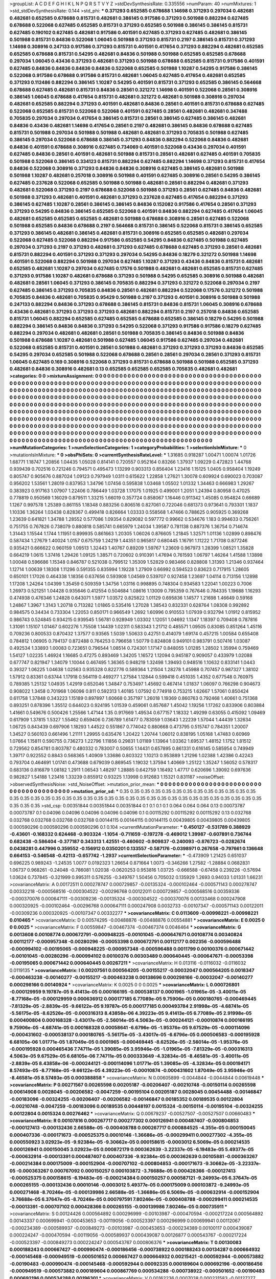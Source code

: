 >groupList:
A C D E F G H I K L
N P Q R S T V Y Z 
>stdDevSynthesisRate:
0.335556 
>numParam:
40
>numMixtures:
1
>std_stdDevSynthesisRate:
0.144
>std_phi:
***
0.371293 0.652585 0.678688 1.14698 0.371293 0.297034 0.482681 0.482681 0.652585 0.678688
0.815731 0.482681 0.386145 0.917586 0.371293 0.501988 0.882294 0.627485 0.678688 0.522068
0.627485 0.652585 0.815731 0.371293 0.652585 0.501988 0.386145 0.386145 0.815731 0.627485
0.190102 0.627485 0.482681 0.917586 0.401591 0.627485 0.371293 0.627485 0.482681 0.386145
0.501988 0.815731 0.84836 0.522068 1.06045 0.501988 0.371293 0.815731 0.2197 0.386145
0.815731 0.371293 1.14698 0.308916 0.247133 0.917586 0.371293 0.815731 0.401591 0.417654
0.371293 0.882294 0.482681 0.652585 0.652585 0.678688 0.815731 0.54295 0.482681 0.84836
0.501988 0.501988 0.652585 0.652585 0.678688 0.297034 1.06045 0.43436 0.371293 0.482681
0.371293 0.501988 0.678688 0.652585 0.815731 0.917586 0.401591 0.627485 0.84836 0.84836
0.84836 0.84836 0.522068 0.652585 0.501988 1.10287 0.54295 0.917586 0.386145 0.522068
0.917586 0.678688 0.917586 0.815731 0.482681 1.06045 0.627485 0.417654 0.482681 0.652585
0.371293 0.112486 0.882294 0.386145 1.10287 0.54295 0.401591 0.815731 0.371293 0.652585
0.386145 0.564668 0.678688 0.627485 0.482681 0.815731 0.84836 0.28561 0.321272 1.14698
0.401591 0.522068 0.28561 0.308916 0.386145 1.06045 0.678688 0.417654 0.815731 0.482681
0.321272 0.482681 0.501988 0.308916 0.297034 0.482681 0.652585 0.882294 0.371293 0.401591
0.482681 0.84836 0.28561 0.401591 0.815731 0.678688 0.627485 0.522068 0.652585 0.815731
0.522068 0.522068 0.401591 0.627485 0.28561 0.482681 0.482681 0.347488 0.705835 0.297034
0.297034 0.417654 0.386145 0.815731 0.28561 0.386145 0.627485 0.386145 0.482681 0.84836
0.43436 0.482681 1.14698 0.417654 0.28561 0.2197 0.482681 0.386145 0.84836 0.678688
0.627485 0.815731 0.501988 0.297034 0.501988 0.501988 0.482681 0.482681 0.371293 0.705835
0.501988 0.627485 0.386145 0.297034 0.522068 0.678688 0.386145 0.371293 0.84836 0.882294
0.522068 0.84836 0.482681 0.84836 0.401591 0.678688 0.308916 0.627485 0.734069 0.401591
0.522068 0.43436 0.297034 0.401591 0.627485 0.84836 0.28561 0.401591 0.482681 0.501988
0.815731 0.28561 0.482681 0.627485 0.401591 0.705835 0.501988 0.522068 0.386145 0.334123
0.815731 0.882294 0.627485 0.882294 1.14698 0.371293 0.815731 0.417654 0.84836 0.522068
0.308916 0.371293 0.84836 0.84836 0.308916 0.627485 0.386145 0.482681 0.501988 0.501988
1.10287 0.482681 0.257018 0.308916 0.501988 0.401591 0.627485 0.308916 0.28561 0.54295
0.386145 0.627485 0.237628 0.522068 0.652585 0.501988 0.501988 0.482681 0.28561 0.882294
0.482681 0.371293 0.482681 0.522068 0.371293 0.2197 0.678688 0.522068 0.501988 0.371293
0.28561 0.627485 0.84836 0.482681 0.501988 0.371293 0.482681 0.401591 0.482681 0.371293
0.237628 0.627485 0.417654 0.882294 0.371293 0.386145 0.627485 1.10287 0.28561 0.386145
0.386145 0.84836 0.152082 0.917586 0.417654 0.28561 0.371293 0.371293 0.54295 0.84836
0.386145 0.652585 0.522068 0.401591 0.84836 0.882294 0.627485 0.417654 1.06045 0.482681
0.652585 0.652585 0.652585 0.482681 0.501988 0.678688 0.308916 0.28561 0.627485 0.522068
0.501988 0.652585 0.84836 0.678688 0.2197 0.564668 0.815731 0.386145 0.522068 0.815731
0.386145 0.652585 0.371293 0.386145 0.482681 0.386145 0.482681 0.815731 0.308916 0.652585
0.652585 0.482681 0.297034 0.522068 0.627485 0.522068 0.882294 0.917586 0.652585 0.54295
0.84836 0.627485 0.501988 0.627485 0.297034 0.371293 0.2197 0.371293 0.482681 0.371293
0.627485 0.678688 0.627485 0.371293 0.28561 0.482681 0.815731 0.882294 0.401591 0.371293
0.371293 0.297034 0.54295 0.84836 0.18279 0.321272 0.501988 1.14698 0.401591 0.522068
0.882294 0.501988 0.297034 0.627485 1.10287 0.371293 0.43436 0.84836 0.815731 0.482681
0.652585 0.482681 1.10287 0.297034 0.627485 0.17576 0.501988 0.482681 0.482681 0.652585
0.815731 0.627485 0.371293 0.917586 1.10287 0.482681 0.678688 0.371293 0.501988 0.54295
0.652585 0.308916 0.501988 0.482681 0.482681 0.28561 1.06045 0.371293 0.386145 0.705835
0.882294 0.371293 0.321272 0.522068 0.297034 0.2197 0.627485 0.386145 0.371293 0.705835
0.84836 0.28561 0.482681 0.882294 0.522068 0.17576 0.321272 0.501988 0.705835 0.84836
0.482681 0.705835 0.95429 0.501988 0.2197 0.371293 0.401591 0.308916 0.501988 0.501988
0.247133 0.882294 0.84836 0.371293 0.678688 0.386145 0.815731 0.84836 0.815731 1.06045
0.308916 0.678688 0.43436 0.482681 0.371293 0.371293 0.371293 0.482681 0.882294 0.815731
0.2197 0.257018 0.84836 0.652585 0.815731 1.06045 0.882294 0.652585 0.627485 0.652585
0.678688 0.652585 0.386145 0.18279 0.54295 0.501988 0.882294 0.386145 0.84836 0.84836
0.371293 0.54295 0.522068 0.371293 0.917586 0.917586 0.18279 0.627485 0.882294 0.297034
0.482681 0.482681 0.28561 0.501988 0.705835 0.386145 0.84836 0.501988 0.84836 0.501988
0.678688 1.10287 0.482681 0.501988 0.627485 1.06045 0.917586 0.627485 0.297034 0.482681
0.522068 0.652585 0.815731 0.401591 0.28561 0.501988 0.482681 0.371293 0.371293 0.371293
0.84836 0.652585 0.54295 0.297034 0.652585 0.501988 0.522068 0.678688 0.28561 0.28561
0.297034 0.28561 0.371293 0.815731 1.06045 0.627485 0.169 0.308916 0.522068 0.371293
0.815731 0.678688 0.501988 0.501988 0.652585 0.371293 0.482681 0.84836 0.308916 0.482681
0.13 0.652585 0.652585 0.652585 0.705835 0.482681 0.482681 
>categories:
0 0
>mixtureAssignment:
0 0 0 0 0 0 0 0 0 0 0 0 0 0 0 0 0 0 0 0 0 0 0 0 0 0 0 0 0 0 0 0 0 0 0 0 0 0 0 0 0 0 0 0 0 0 0 0 0 0
0 0 0 0 0 0 0 0 0 0 0 0 0 0 0 0 0 0 0 0 0 0 0 0 0 0 0 0 0 0 0 0 0 0 0 0 0 0 0 0 0 0 0 0 0 0 0 0 0 0
0 0 0 0 0 0 0 0 0 0 0 0 0 0 0 0 0 0 0 0 0 0 0 0 0 0 0 0 0 0 0 0 0 0 0 0 0 0 0 0 0 0 0 0 0 0 0 0 0 0
0 0 0 0 0 0 0 0 0 0 0 0 0 0 0 0 0 0 0 0 0 0 0 0 0 0 0 0 0 0 0 0 0 0 0 0 0 0 0 0 0 0 0 0 0 0 0 0 0 0
0 0 0 0 0 0 0 0 0 0 0 0 0 0 0 0 0 0 0 0 0 0 0 0 0 0 0 0 0 0 0 0 0 0 0 0 0 0 0 0 0 0 0 0 0 0 0 0 0 0
0 0 0 0 0 0 0 0 0 0 0 0 0 0 0 0 0 0 0 0 0 0 0 0 0 0 0 0 0 0 0 0 0 0 0 0 0 0 0 0 0 0 0 0 0 0 0 0 0 0
0 0 0 0 0 0 0 0 0 0 0 0 0 0 0 0 0 0 0 0 0 0 0 0 0 0 0 0 0 0 0 0 0 0 0 0 0 0 0 0 0 0 0 0 0 0 0 0 0 0
0 0 0 0 0 0 0 0 0 0 0 0 0 0 0 0 0 0 0 0 0 0 0 0 0 0 0 0 0 0 0 0 0 0 0 0 0 0 0 0 0 0 0 0 0 0 0 0 0 0
0 0 0 0 0 0 0 0 0 0 0 0 0 0 0 0 0 0 0 0 0 0 0 0 0 0 0 0 0 0 0 0 0 0 0 0 0 0 0 0 0 0 0 0 0 0 0 0 0 0
0 0 0 0 0 0 0 0 0 0 0 0 0 0 0 0 0 0 0 0 0 0 0 0 0 0 0 0 0 0 0 0 0 0 0 0 0 0 0 0 0 0 0 0 0 0 0 0 0 0
0 0 0 0 0 0 0 0 0 0 0 0 0 0 0 0 0 0 0 0 0 0 0 0 0 0 0 0 0 0 0 0 0 0 0 0 0 0 0 0 0 0 0 0 0 0 0 0 0 0
0 0 0 0 0 0 0 0 0 0 0 0 0 0 0 0 0 0 0 0 0 0 0 0 0 0 0 0 0 0 0 0 0 0 0 0 0 
>numMutationCategories:
1
>numSelectionCategories:
1
>categoryProbabilities:
1 
>selectionIsInMixture:
***
0 
>mutationIsInMixture:
***
0 
>obsPhiSets:
0
>currentSynthesisRateLevel:
***
1.31685 0.918287 1.00471 1.00074 1.01726 1.68771 1.18747 1.20856 1.04435 1.05028
0.814141 0.720557 0.952164 0.83266 1.37937 1.09229 0.472823 1.44768 0.939439 0.702516
0.721246 0.794571 0.495473 1.13299 0.903313 0.856404 1.23416 1.15125 1.0405 0.958404
1.19249 0.805747 0.905676 0.887024 1.09123 0.797949 1.0311 0.615622 1.22858 1.27621
1.30078 0.609924 0.690023 0.703087 0.956202 1.53561 1.28019 0.837953 1.34796 1.07456
0.595838 1.03468 1.05502 1.01332 1.34463 0.666983 1.29267 0.383923 0.917163 1.07907
1.22406 0.786449 1.03728 1.17075 1.01925 0.499001 1.2051 1.24394 0.80958 0.47025
0.778819 0.950569 1.16029 0.879511 1.33215 1.66019 0.357724 0.858067 1.16446 0.911342
1.45085 0.954824 0.66689 1.1267 0.997578 1.25389 0.861155 1.18348 0.883256 0.806516
0.827061 0.722046 0.681373 0.973641 0.793301 1.1837 1.10336 1.36264 1.03438 0.828367
0.499418 0.826664 1.03333 0.558568 1.47466 0.788625 0.905925 0.369268 1.23639 0.641821
1.34788 1.28552 0.577086 1.09354 0.829082 0.597772 0.99662 0.534676 1.183 0.994633
0.756261 0.751755 0.767826 0.738079 0.880818 0.585741 0.665979 1.24034 1.39587 0.781138
0.887376 1.36754 0.714674 1.31443 1.15544 1.1744 1.11951 0.899935 0.861663 1.20305
1.06026 0.876605 1.21845 1.32571 1.01136 1.02899 0.898476 0.587434 1.27679 1.40024
1.0157 0.675759 1.24219 1.44351 0.965817 0.680445 1.16791 1.11222 1.71708 0.877246
0.935421 0.666622 0.960159 1.09513 1.32443 1.40767 0.89209 1.59767 1.23609 0.967973
1.28399 1.08521 1.35828 0.664219 1.0615 1.37416 1.29426 1.09125 1.38571 0.720602
0.910391 1.47694 0.761593 1.06797 1.46264 1.41588 1.13898 1.00048 0.596686 1.15348
0.846787 0.521038 0.799512 1.35309 1.52829 0.983466 0.828808 1.31393 1.21346 0.937464
1.12714 1.00639 1.18308 1.11296 0.591355 0.835994 1.19228 1.27909 0.66992 0.594523
0.83623 0.717915 1.28605 0.650101 1.17026 0.464338 1.18356 0.637656 0.593908 1.04569
0.539707 0.927458 1.23697 1.04114 0.713156 1.12898 1.17208 1.24264 1.04399 1.35459
0.509359 1.34756 1.03116 0.998895 0.748304 0.934583 1.22041 1.00223 0.7006 1.26973
0.521251 1.04428 0.935646 0.412554 0.504684 1.08616 1.13009 0.795359 0.767646 0.784335
1.19688 1.16293 0.474938 0.476346 1.24828 0.643071 1.5977 1.03572 0.825822 1.01129
0.695836 1.14577 1.21698 1.46649 0.59168 1.24867 1.3967 1.3143 1.20718 0.713282
1.01865 0.535416 1.27028 1.38543 0.832331 0.628764 1.08308 0.992892 0.984575 0.34434
0.733304 1.22053 0.850171 0.966549 1.2692 1.60996 0.910553 1.07939 0.932794 1.01912
0.815952 0.986743 0.524845 0.934215 0.939545 1.56781 0.928949 1.03302 1.12051 1.04692
1.1347 1.18397 0.709408 0.787816 1.31091 1.15107 1.01467 0.602276 1.75508 1.14439
1.02311 0.583343 1.21712 0.485571 1.09505 0.83085 0.851264 1.45116 0.709236 0.800533
0.870432 1.37577 0.93565 1.5039 1.50633 0.42751 0.414079 1.69174 0.457215 1.00584
0.655408 0.784812 1.06905 0.794137 0.872488 0.764253 0.796658 1.50779 0.824808 0.949101
0.983791 0.507416 1.03087 0.492534 1.33893 1.00083 0.723651 0.796544 1.08514 0.724301
1.17147 0.848055 1.01285 1.28502 1.35994 0.759469 1.54127 1.02235 1.46924 1.16685
0.47275 0.893469 1.34205 1.16572 1.12094 0.945187 0.909057 0.433979 1.02088 0.677747
0.821947 1.34079 1.10044 0.467495 1.36365 0.948219 1.32498 1.39493 0.948516 1.10632
0.833141 1.0443 0.39327 1.06225 1.04638 1.02563 0.935328 0.822776 0.589364 1.21504
1.28278 1.45988 0.707457 0.987327 1.38102 1.57912 0.83361 0.63744 1.17918 0.564119
0.469277 1.27584 1.12844 0.599418 0.451035 1.4352 0.677548 0.760975 0.789385 1.25132
1.04935 1.42919 0.652046 1.34847 0.753497 1.45692 0.467414 1.01837 1.06097 0.766298
0.904673 0.908022 1.3458 0.701968 1.06096 0.811 0.592313 1.40185 1.07592 0.774918
0.753215 1.62667 1.57061 0.850424 0.611758 1.37848 0.343223 1.15189 0.897897 1.60668
0.357197 1.26018 1.19369 0.860763 0.792468 1.40661 0.751368 0.893251 0.878396 1.35512
0.644023 0.924195 1.01539 0.459061 0.857687 1.45042 1.19256 1.17262 0.833906 0.803884
1.41661 0.549676 0.500426 1.25566 1.47144 1.35 0.917669 1.49534 0.677157 1.18332
1.49299 0.63055 0.415092 1.09469 0.617909 1.37815 1.5327 1.55462 0.659406 0.736789
1.61477 0.783059 1.03643 1.22239 1.57044 1.44439 1.32634 1.06725 0.843439 0.697906
1.18293 1.44522 0.551867 0.774042 0.880668 0.473795 0.515747 0.784351 1.20007 1.34527
0.560103 0.661496 1.21111 1.29955 0.635476 1.20422 1.20744 1.06012 0.838195 1.05168
1.47483 0.60969 1.07664 1.15811 0.590755 0.736273 1.22796 1.11856 0.29831 1.01189
1.13964 1.03362 1.69537 1.48152 1.1752 1.81512 0.729562 0.854781 0.803787 0.480332
0.783007 0.50655 1.14431 0.657895 0.861331 0.616145 0.585954 0.749949 1.39717 0.922552
0.8843 0.568365 1.40909 1.33686 0.803322 1.10213 0.953889 1.21296 1.02388 1.42386
0.42243 0.793704 0.464691 1.01741 0.473688 0.679039 0.869545 1.19032 1.37594 1.40669
1.25122 1.35247 1.56052 0.578317 0.683136 0.816879 1.08182 1.2911 1.06543 1.48297
1.28885 0.642759 1.16492 1.47717 0.620696 1.39092 0.697636 0.982827 1.54188 1.23416
1.33239 0.855912 0.93225 1.13998 0.912683 1.15321 0.831187 
>noiseOffset:
>observedSynthesisNoise:
>std_NoiseOffset:
>mutation_prior_mean:
***
0 0 0 0 0 0 0 0 0 0
0 0 0 0 0 0 0 0 0 0
0 0 0 0 0 0 0 0 0 0
0 0 0 0 0 0 0 0 0 0
>mutation_prior_sd:
***
0.35 0.35 0.35 0.35 0.35 0.35 0.35 0.35 0.35 0.35
0.35 0.35 0.35 0.35 0.35 0.35 0.35 0.35 0.35 0.35
0.35 0.35 0.35 0.35 0.35 0.35 0.35 0.35 0.35 0.35
0.35 0.35 0.35 0.35 0.35 0.35 0.35 0.35 0.35 0.35
>std_csp:
0.00351844 0.00351844 0.00351844 0.1 0.1 0.1 0.1 0.064 0.064 0.064
0.13 0.00073787 0.00073787 0.1 0.04096 0.04096 0.04096 0.04096 0.04096 0.1
0.00115292 0.00115292 0.00115292 0.13 0.032768 0.032768 0.032768 0.032768 0.032768 0.00144115
0.00144115 0.00144115 0.00439805 0.00439805 0.00439805 0.000590296 0.000590296 0.000590296 0.1 0.104
>currentMutationParameter:
***
0.450127 -0.531789 0.388929 -0.43601 -0.168332 0.624468 -0.903324 -1.1054 -0.711659 -0.197278
-0.469012 1.39987 -0.607891 0.736744 0.682438 -0.586404 -0.377187 0.343313 1.42551 -0.460602
-0.909837 -0.240093 -0.876723 -0.0282674 0.0438281 0.447996 0.359552 -0.156912 0.0350201 0.133557
-0.587176 -0.0398971 0.267658 -0.797661 0.136648 0.664153 -0.546548 -0.42113 -0.657742 -1.2937
>currentSelectionParameter:
***
-0.473909 1.21425 0.651037 0.696225 0.989243 -1.24535 1.0077 0.0192323 1.26654 0.871664
1.0073 -0.346266 1.27582 -1.28884 0.0682831 1.06737 0.968261 -0.24048 -0.786081 1.02038
-0.0620253 0.953816 1.03725 -0.666588 -0.67458 0.239226 -0.57694 1.03624 0.737845 -0.321999
0.995311 0.576255 -0.349767 1.50456 0.705032 0.135929 1.2693 0.94033 1.01331 1.66231
>covarianceMatrix:
A
0.00172511	0.000278747	0.000729857	-0.00135324	-0.000102464	-0.000571143	
0.000278747	0.00332218	-0.000568516	-0.000304522	-0.00296768	0.00122011	
0.000729857	-0.000568516	0.00359336	-0.000370076	0.000647111	-0.00309236	
-0.00135324	-0.000304522	-0.000370076	0.00133468	0.000247908	0.000320925	
-0.000102464	-0.00296768	0.000647111	0.000247908	0.0032733	-0.00107347	
-0.000571143	0.00122011	-0.00309236	0.000320925	-0.00107347	0.00332277	
***
>covarianceMatrix:
C
0.0113609	-0.00998221	
-0.00998221	0.010465	
***
>covarianceMatrix:
D
0.00574295	-0.00488876	
-0.00488876	0.00554881	
***
>covarianceMatrix:
E
0.0025	0	
0	0.0025	
***
>covarianceMatrix:
F
0.00559847	-0.00467374	
-0.00467374	0.0046464	
***
>covarianceMatrix:
G
0.0013608	0.00108774	0.000672791	-0.000948225	-0.00101045	-0.000647671	
0.00108774	0.00340824	0.00112177	-0.000957348	-0.00280296	-0.00053398	
0.000672791	0.00112177	0.002356	-0.000596488	-0.000994102	-0.00195065	
-0.000948225	-0.000957348	-0.000596488	0.0011799	0.00100376	0.000671442	
-0.00101045	-0.00280296	-0.000994102	0.00100376	0.00303489	0.000640445	
-0.000647671	-0.00053398	-0.00195065	0.000671442	0.000640445	0.00267211	
***
>covarianceMatrix:
H
0.013116	-0.0116032	
-0.0116032	0.0119135	
***
>covarianceMatrix:
I
0.00207561	0.000564205	-0.00155217	-0.00032047	
0.000564205	0.0018347	-0.000463238	-0.00140277	
-0.00155217	-0.000463238	0.00138696	0.000298166	
-0.00032047	-0.00140277	0.000298166	0.00140924	
***
>covarianceMatrix:
K
0.0025	0	
0	0.0025	
***
>covarianceMatrix:
L
0.000726801	-0.000129959	9.19787e-05	9.41413e-05	0.000166195	-0.000538137	0.0001965	-1.01965e-05	-3.40011e-05	-8.77168e-05	
-0.000129959	0.000636912	0.000177185	6.77089e-05	9.75906e-05	0.000180765	-0.000469445	-7.81329e-05	-2.8839e-05	-9.66122e-05	
9.19787e-05	0.000177185	0.000493784	2.91998e-05	-4.68741e-05	-5.56175e-05	-8.62526e-05	-0.000316313	8.43858e-06	4.39223e-05	
9.41413e-05	6.77089e-05	2.91998e-05	0.000400804	0.000168328	-3.43017e-05	-2.56014e-05	4.5063e-05	-0.000244121	-0.00010874	
0.000166195	9.75906e-05	-4.68741e-05	0.000168328	0.00058641	-6.6796e-05	-1.95376e-05	9.67529e-05	-0.000114096	-0.000431602	
-0.000538137	0.000180765	-5.56175e-05	-3.43017e-05	-6.6796e-05	0.000506583	-0.000195928	6.68105e-06	1.01771e-05	1.87049e-05	
0.0001965	-0.000469445	-8.62526e-05	-2.56014e-05	-1.95376e-05	-0.000195928	0.000465436	7.74711e-05	1.39085e-05	3.95946e-05	
-1.01965e-05	-7.81329e-05	-0.000316313	4.5063e-05	9.67529e-05	6.68105e-06	7.74711e-05	0.000333649	-4.32834e-05	-8.46581e-05	
-3.40011e-05	-2.8839e-05	8.43858e-06	-0.000244121	-0.000114096	1.01771e-05	1.39085e-05	-4.32834e-05	0.000194171	8.57493e-05	
-8.77168e-05	-9.66122e-05	4.39223e-05	-0.00010874	-0.000431602	1.87049e-05	3.95946e-05	-8.46581e-05	8.57493e-05	0.000388858	
***
>covarianceMatrix:
N
0.00605899	-0.0044844	
-0.0044844	0.00619448	
***
>covarianceMatrix:
P
0.00271567	0.00265598	0.00205187	-0.00206407	-0.00210748	-0.00150114	
0.00265598	0.00614908	0.0028045	-0.00206582	-0.0047259	-0.00195104	
0.00205187	0.0028045	0.00454488	-0.00146847	-0.00183096	-0.00324255	
-0.00206407	-0.00206582	-0.00146847	0.00185352	0.00189535	0.00122804	
-0.00210748	-0.0047259	-0.00183096	0.00189535	0.00448197	0.0015324	
-0.00150114	-0.00195104	-0.00324255	0.00122804	0.0015324	0.00276462	
***
>covarianceMatrix:
Q
0.00679237	-0.00527507	
-0.00527507	0.00660483	
***
>covarianceMatrix:
R
0.00107816	0.000267717	0.000277302	0.000126941	0.000487407	-0.000804853	-0.000127413	-0.000132436	2.66588e-05	-0.000408788	
0.000267717	0.000884525	-4.355e-05	0.000150045	0.000407336	-0.000171673	-0.000525375	0.00010146	-1.36686e-05	-0.000299411	
0.000277302	-4.355e-05	0.000550923	3.02923e-05	-9.92384e-05	-9.30662e-05	0.000158615	-0.0003012	6.5069e-05	0.000214535	
0.000126941	0.000150045	3.02923e-05	0.000872179	0.000362639	-3.22337e-05	-6.19483e-05	5.49377e-05	-0.000632914	-0.00013391	
0.000487407	0.000407336	-9.92384e-05	0.000362639	0.00105881	-0.000363267	-0.000214384	0.000175009	-0.000152904	-0.000707102	
-0.000804853	-0.000171673	-9.30662e-05	-3.22337e-05	-0.000363267	0.000767092	0.000150257	0.000103872	-3.76688e-05	0.000428366	
-0.000127413	-0.000525375	0.000158615	-6.19483e-05	-0.000214384	0.000150257	0.000587121	-9.24993e-05	6.37647e-05	0.000265155	
-0.000132436	0.00010146	-0.0003012	5.49377e-05	0.000175009	0.000103872	-9.24993e-05	0.000271468	-8.70246e-05	-0.000139986	
2.66588e-05	-1.36686e-05	6.5069e-05	-0.000632914	-0.000152904	-3.76688e-05	6.37647e-05	-8.70246e-05	0.000797591	7.80246e-05	
-0.000408788	-0.000299411	0.000214535	-0.00013391	-0.000707102	0.000428366	0.000265155	-0.000139986	7.80246e-05	0.000735911	
***
>covarianceMatrix:
S
0.00124426	0.000564892	0.000296999	-0.00103987	-0.000470594	-0.000217224	
0.000564892	0.00143337	0.000699941	-0.000453653	-0.00119056	-0.000523397	
0.000296999	0.000699941	0.00112067	-0.000234389	-0.000589937	-0.000849273	
-0.00103987	-0.000453653	-0.000234389	0.00100117	0.000439087	0.000224247	
-0.000470594	-0.00119056	-0.000589937	0.000439087	0.00126877	0.000543767	
-0.000217224	-0.000523397	-0.000849273	0.000224247	0.000543767	0.000806376	
***
>covarianceMatrix:
T
0.00130083	0.000188243	0.000667427	-0.000990474	-0.000186456	-0.000738922	
0.000188243	0.00134287	0.000664932	-0.000145468	-0.000949519	-0.000501652	
0.000667427	0.000664932	0.00215421	-0.000592944	-0.000573882	-0.00190483	
-0.000990474	-0.000145468	-0.000592944	0.00092335	0.000189604	0.000692196	
-0.000186456	-0.000949519	-0.000573882	0.000189604	0.000867769	0.000534288	
-0.000738922	-0.000501652	-0.00190483	0.000692196	0.000534288	0.00196301	
***
>covarianceMatrix:
V
0.00162236	0.0007038	0.000231583	-0.00127277	-0.000777204	-0.000212572	
0.0007038	0.00216826	0.000491545	-0.000594329	-0.00166943	-0.000165598	
0.000231583	0.000491545	0.000929102	-0.000169197	-0.000271224	-0.000602363	
-0.00127277	-0.000594329	-0.000169197	0.00118474	0.00074156	0.000235815	
-0.000777204	-0.00166943	-0.000271224	0.00074156	0.00160008	0.000179446	
-0.000212572	-0.000165598	-0.000602363	0.000235815	0.000179446	0.00061639	
***
>covarianceMatrix:
Y
0.0109816	-0.00986171	
-0.00986171	0.0100699	
***
>covarianceMatrix:
Z
0.0144722	-0.0135169	
-0.0135169	0.0143369	
***

